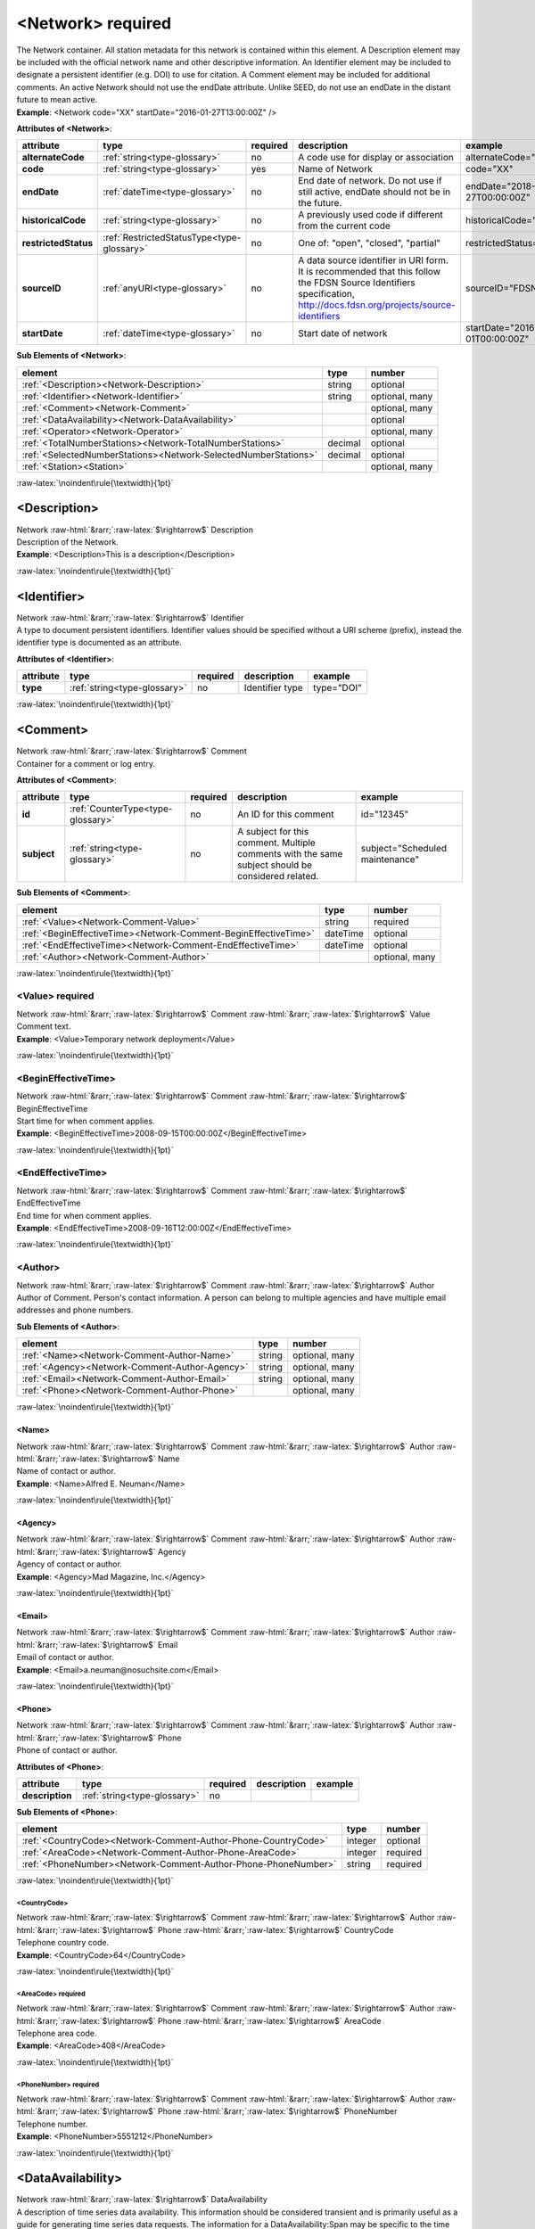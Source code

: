 .. Auto-generated rst file from scan of fdsn xsd

.. role:: blue
.. role:: red
.. role::  raw-html(raw)
	:format: html
.. role::  raw-latex(raw)
	:format: latex

.. _network:

<Network>     :red:`required`
============================================================
.. container:: hatnote hatnote-gray

   .. container:: description

      The Network container. All station metadata for this network is contained within this element. A Description element may be included with the official network name and other descriptive information. An Identifier element may be included to designate a persistent identifier (e.g. DOI) to use for citation. A Comment element may be included for additional comments. An active Network should not use the endDate attribute. Unlike SEED, do not use an endDate in the distant future to mean active.

   .. container:: example

      **Example**: <Network code="XX" startDate="2016-01-27T13:00:00Z" />




   **Attributes of <Network>**: 

   .. tabularcolumns::|l|l|l|1|1| 

   .. csv-table::
      :class: rows
      :escape: \ 
      :header: "attribute", "type", "required", "description", "example"
      :widths: auto

      **alternateCode**, :ref:`string<type-glossary>`, no, "A code use for display or association", "alternateCode=\"GSN\"" 
      **code**, :ref:`string<type-glossary>`, :red:`yes`, "Name of Network", "code=\"XX\"" 
      **endDate**, :ref:`dateTime<type-glossary>`, no, "End date of network. Do not use if still active, endDate should not be in the future.", "endDate=\"2018-01-27T00:00:00Z\"" 
      **historicalCode**, :ref:`string<type-glossary>`, no, "A previously used code if different from the current code", "historicalCode=\"XX\"" 
      **restrictedStatus**, :ref:`RestrictedStatusType<type-glossary>`, no, "One of: \"open\", \"closed\", \"partial\"", "restrictedStatus=\"open\"" 
      **sourceID**, :ref:`anyURI<type-glossary>`, no, "A data source identifier in URI form. It is recommended that this follow the FDSN Source Identifiers specification, http://docs.fdsn.org/projects/source-identifiers", "sourceID=\"FDSN:XX\"" 
      **startDate**, :ref:`dateTime<type-glossary>`, no, "Start date of network", "startDate=\"2016-07-01T00:00:00Z\"" 



   **Sub Elements of <Network>**: 

   .. tabularcolumns::|l|l|l|l| 

   .. csv-table::
      :class: rows
      :escape: \ 
      :header: "element", "type", "number"
      :widths: auto

      :ref:`\<Description\><Network-Description>`, string, "optional" 
      :ref:`\<Identifier\><Network-Identifier>`, string, "optional, many" 
      :ref:`\<Comment\><Network-Comment>`, , "optional, many" 
      :ref:`\<DataAvailability\><Network-DataAvailability>`, , "optional" 
      :ref:`\<Operator\><Network-Operator>`, , "optional, many" 
      :ref:`\<TotalNumberStations\><Network-TotalNumberStations>`, decimal, "optional" 
      :ref:`\<SelectedNumberStations\><Network-SelectedNumberStations>`, decimal, "optional" 
      :ref:`\<Station\><Station>`, , "optional, many" 




:raw-latex:`\noindent\rule{\textwidth}{1pt}`

.. _network-description:

<Description>
------------------------------------------------------------
.. container:: hatnote hatnote-gray

   .. container:: crumb

      Network :raw-html:`&rarr;`:raw-latex:`$\rightarrow$` Description

   .. container:: type

			.. only:: latex

					content type: :ref:`string<type-glossary>`

			.. only:: html

					content type: `string <appendices.html#glossary-string>`_

   .. container:: description

      Description of the Network.

   .. container:: example

      **Example**: <Description>This is a description</Description>


:raw-latex:`\noindent\rule{\textwidth}{1pt}`

.. _network-identifier:

<Identifier>
------------------------------------------------------------
.. container:: hatnote hatnote-gray

   .. container:: crumb

      Network :raw-html:`&rarr;`:raw-latex:`$\rightarrow$` Identifier

   .. container:: type

			.. only:: latex

					content type: :ref:`string<type-glossary>`

			.. only:: html

					content type: `string <appendices.html#glossary-string>`_

   .. container:: description

      A type to document persistent identifiers. Identifier values should be specified without a URI scheme (prefix), instead the identifier type is documented as an attribute.




   **Attributes of <Identifier>**: 

   .. tabularcolumns::|l|l|l|1|1| 

   .. csv-table::
      :class: rows
      :escape: \ 
      :header: "attribute", "type", "required", "description", "example"
      :widths: auto

      **type**, :ref:`string<type-glossary>`, no, "Identifier type", "type=\"DOI\"" 


:raw-latex:`\noindent\rule{\textwidth}{1pt}`

.. _network-comment:

<Comment>
------------------------------------------------------------
.. container:: hatnote hatnote-gray

   .. container:: crumb

      Network :raw-html:`&rarr;`:raw-latex:`$\rightarrow$` Comment

   .. container:: description

      Container for a comment or log entry.




   **Attributes of <Comment>**: 

   .. tabularcolumns::|l|l|l|1|1| 

   .. csv-table::
      :class: rows
      :escape: \ 
      :header: "attribute", "type", "required", "description", "example"
      :widths: auto

      **id**, :ref:`CounterType<type-glossary>`, no, "An ID for this comment", "id=\"12345\"" 
      **subject**, :ref:`string<type-glossary>`, no, "A subject for this comment. Multiple comments with the same subject should be considered related.", "subject=\"Scheduled maintenance\"" 




   **Sub Elements of <Comment>**: 

   .. tabularcolumns::|l|l|l|l| 

   .. csv-table::
      :class: rows
      :escape: \ 
      :header: "element", "type", "number"
      :widths: auto

      :ref:`\<Value\><Network-Comment-Value>`, string, ":red:`required`" 
      :ref:`\<BeginEffectiveTime\><Network-Comment-BeginEffectiveTime>`, dateTime, "optional" 
      :ref:`\<EndEffectiveTime\><Network-Comment-EndEffectiveTime>`, dateTime, "optional" 
      :ref:`\<Author\><Network-Comment-Author>`, , "optional, many" 




:raw-latex:`\noindent\rule{\textwidth}{1pt}`

.. _network-comment-value:

<Value>     :red:`required`
^^^^^^^^^^^^^^^^^^^^^^^^^^^^^^^^^^^^^^^^^^^^^^^^^^^^^^^^^^^^
.. container:: hatnote hatnote-gray

   .. container:: crumb

      Network :raw-html:`&rarr;`:raw-latex:`$\rightarrow$` Comment :raw-html:`&rarr;`:raw-latex:`$\rightarrow$` Value

   .. container:: type

			.. only:: latex

					content type: :ref:`string<type-glossary>`

			.. only:: html

					content type: `string <appendices.html#glossary-string>`_

   .. container:: description

      Comment text.

   .. container:: example

      **Example**: <Value>Temporary network deployment</Value>


:raw-latex:`\noindent\rule{\textwidth}{1pt}`

.. _network-comment-begineffectivetime:

<BeginEffectiveTime>
^^^^^^^^^^^^^^^^^^^^^^^^^^^^^^^^^^^^^^^^^^^^^^^^^^^^^^^^^^^^
.. container:: hatnote hatnote-gray

   .. container:: crumb

      Network :raw-html:`&rarr;`:raw-latex:`$\rightarrow$` Comment :raw-html:`&rarr;`:raw-latex:`$\rightarrow$` BeginEffectiveTime

   .. container:: type

			.. only:: latex

					content type: :ref:`dateTime<type-glossary>`

			.. only:: html

					content type: `dateTime <appendices.html#glossary-datetime>`_

   .. container:: description

      Start time for when comment applies.

   .. container:: example

      **Example**: <BeginEffectiveTime>2008-09-15T00:00:00Z</BeginEffectiveTime>


:raw-latex:`\noindent\rule{\textwidth}{1pt}`

.. _network-comment-endeffectivetime:

<EndEffectiveTime>
^^^^^^^^^^^^^^^^^^^^^^^^^^^^^^^^^^^^^^^^^^^^^^^^^^^^^^^^^^^^
.. container:: hatnote hatnote-gray

   .. container:: crumb

      Network :raw-html:`&rarr;`:raw-latex:`$\rightarrow$` Comment :raw-html:`&rarr;`:raw-latex:`$\rightarrow$` EndEffectiveTime

   .. container:: type

			.. only:: latex

					content type: :ref:`dateTime<type-glossary>`

			.. only:: html

					content type: `dateTime <appendices.html#glossary-datetime>`_

   .. container:: description

      End time for when comment applies.

   .. container:: example

      **Example**: <EndEffectiveTime>2008-09-16T12:00:00Z</EndEffectiveTime>


:raw-latex:`\noindent\rule{\textwidth}{1pt}`

.. _network-comment-author:

<Author>
^^^^^^^^^^^^^^^^^^^^^^^^^^^^^^^^^^^^^^^^^^^^^^^^^^^^^^^^^^^^
.. container:: hatnote hatnote-gray

   .. container:: crumb

      Network :raw-html:`&rarr;`:raw-latex:`$\rightarrow$` Comment :raw-html:`&rarr;`:raw-latex:`$\rightarrow$` Author

   .. container:: description

      Author of Comment. Person's contact information. A person can belong to multiple agencies and have multiple email addresses and phone numbers.




   **Sub Elements of <Author>**: 

   .. tabularcolumns::|l|l|l|l| 

   .. csv-table::
      :class: rows
      :escape: \ 
      :header: "element", "type", "number"
      :widths: auto

      :ref:`\<Name\><Network-Comment-Author-Name>`, string, "optional, many" 
      :ref:`\<Agency\><Network-Comment-Author-Agency>`, string, "optional, many" 
      :ref:`\<Email\><Network-Comment-Author-Email>`, string, "optional, many" 
      :ref:`\<Phone\><Network-Comment-Author-Phone>`, , "optional, many" 




:raw-latex:`\noindent\rule{\textwidth}{1pt}`

.. _network-comment-author-name:

<Name>
''''''''''''''''''''''''''''''''''''''''''''''''''''''''''''
.. container:: hatnote hatnote-gray

   .. container:: crumb

      Network :raw-html:`&rarr;`:raw-latex:`$\rightarrow$` Comment :raw-html:`&rarr;`:raw-latex:`$\rightarrow$` Author :raw-html:`&rarr;`:raw-latex:`$\rightarrow$` Name

   .. container:: type

			.. only:: latex

					content type: :ref:`string<type-glossary>`

			.. only:: html

					content type: `string <appendices.html#glossary-string>`_

   .. container:: description

      Name of contact or author.

   .. container:: example

      **Example**: <Name>Alfred E. Neuman</Name>


:raw-latex:`\noindent\rule{\textwidth}{1pt}`

.. _network-comment-author-agency:

<Agency>
''''''''''''''''''''''''''''''''''''''''''''''''''''''''''''
.. container:: hatnote hatnote-gray

   .. container:: crumb

      Network :raw-html:`&rarr;`:raw-latex:`$\rightarrow$` Comment :raw-html:`&rarr;`:raw-latex:`$\rightarrow$` Author :raw-html:`&rarr;`:raw-latex:`$\rightarrow$` Agency

   .. container:: type

			.. only:: latex

					content type: :ref:`string<type-glossary>`

			.. only:: html

					content type: `string <appendices.html#glossary-string>`_

   .. container:: description

      Agency of contact or author.

   .. container:: example

      **Example**: <Agency>Mad Magazine, Inc.</Agency>


:raw-latex:`\noindent\rule{\textwidth}{1pt}`

.. _network-comment-author-email:

<Email>
''''''''''''''''''''''''''''''''''''''''''''''''''''''''''''
.. container:: hatnote hatnote-gray

   .. container:: crumb

      Network :raw-html:`&rarr;`:raw-latex:`$\rightarrow$` Comment :raw-html:`&rarr;`:raw-latex:`$\rightarrow$` Author :raw-html:`&rarr;`:raw-latex:`$\rightarrow$` Email

   .. container:: type

			.. only:: latex

					content type: :ref:`string<type-glossary>`

			.. only:: html

					content type: `string <appendices.html#glossary-string>`_

   .. container:: description

      Email of contact or author.

   .. container:: example

      **Example**: <Email>a.neuman@nosuchsite.com</Email>


:raw-latex:`\noindent\rule{\textwidth}{1pt}`

.. _network-comment-author-phone:

<Phone>
''''''''''''''''''''''''''''''''''''''''''''''''''''''''''''
.. container:: hatnote hatnote-gray

   .. container:: crumb

      Network :raw-html:`&rarr;`:raw-latex:`$\rightarrow$` Comment :raw-html:`&rarr;`:raw-latex:`$\rightarrow$` Author :raw-html:`&rarr;`:raw-latex:`$\rightarrow$` Phone

   .. container:: description

      Phone of contact or author.




   **Attributes of <Phone>**: 

   .. tabularcolumns::|l|l|l|1|1| 

   .. csv-table::
      :class: rows
      :escape: \ 
      :header: "attribute", "type", "required", "description", "example"
      :widths: auto

      **description**, :ref:`string<type-glossary>`, no, "", "" 




   **Sub Elements of <Phone>**: 

   .. tabularcolumns::|l|l|l|l| 

   .. csv-table::
      :class: rows
      :escape: \ 
      :header: "element", "type", "number"
      :widths: auto

      :ref:`\<CountryCode\><Network-Comment-Author-Phone-CountryCode>`, integer, "optional" 
      :ref:`\<AreaCode\><Network-Comment-Author-Phone-AreaCode>`, integer, ":red:`required`" 
      :ref:`\<PhoneNumber\><Network-Comment-Author-Phone-PhoneNumber>`, string, ":red:`required`" 




:raw-latex:`\noindent\rule{\textwidth}{1pt}`

.. _network-comment-author-phone-countrycode:

<CountryCode>
""""""""""""""""""""""""""""""""""""""""""""""""""""""""""""
.. container:: hatnote hatnote-gray

   .. container:: crumb

      Network :raw-html:`&rarr;`:raw-latex:`$\rightarrow$` Comment :raw-html:`&rarr;`:raw-latex:`$\rightarrow$` Author :raw-html:`&rarr;`:raw-latex:`$\rightarrow$` Phone :raw-html:`&rarr;`:raw-latex:`$\rightarrow$` CountryCode

   .. container:: type

			.. only:: latex

					content type: :ref:`integer<type-glossary>`

			.. only:: html

					content type: `integer <appendices.html#glossary-integer>`_

   .. container:: description

      Telephone country code.

   .. container:: example

      **Example**: <CountryCode>64</CountryCode>


:raw-latex:`\noindent\rule{\textwidth}{1pt}`

.. _network-comment-author-phone-areacode:

<AreaCode>     :red:`required`
""""""""""""""""""""""""""""""""""""""""""""""""""""""""""""
.. container:: hatnote hatnote-gray

   .. container:: crumb

      Network :raw-html:`&rarr;`:raw-latex:`$\rightarrow$` Comment :raw-html:`&rarr;`:raw-latex:`$\rightarrow$` Author :raw-html:`&rarr;`:raw-latex:`$\rightarrow$` Phone :raw-html:`&rarr;`:raw-latex:`$\rightarrow$` AreaCode

   .. container:: type

			.. only:: latex

					content type: :ref:`integer<type-glossary>`

			.. only:: html

					content type: `integer <appendices.html#glossary-integer>`_

   .. container:: description

      Telephone area code.

   .. container:: example

      **Example**: <AreaCode>408</AreaCode>


:raw-latex:`\noindent\rule{\textwidth}{1pt}`

.. _network-comment-author-phone-phonenumber:

<PhoneNumber>     :red:`required`
""""""""""""""""""""""""""""""""""""""""""""""""""""""""""""
.. container:: hatnote hatnote-gray

   .. container:: crumb

      Network :raw-html:`&rarr;`:raw-latex:`$\rightarrow$` Comment :raw-html:`&rarr;`:raw-latex:`$\rightarrow$` Author :raw-html:`&rarr;`:raw-latex:`$\rightarrow$` Phone :raw-html:`&rarr;`:raw-latex:`$\rightarrow$` PhoneNumber

   .. container:: type

			.. only:: latex

					content type: :ref:`string<type-glossary>`

			.. only:: html

					content type: `string <appendices.html#glossary-string>`_

   .. container:: description

      Telephone number.

   .. container:: example

      **Example**: <PhoneNumber>5551212</PhoneNumber>


:raw-latex:`\noindent\rule{\textwidth}{1pt}`

.. _network-dataavailability:

<DataAvailability>
------------------------------------------------------------
.. container:: hatnote hatnote-gray

   .. container:: crumb

      Network :raw-html:`&rarr;`:raw-latex:`$\rightarrow$` DataAvailability

   .. container:: description

      A description of time series data availability. This information should be considered transient and is primarily useful as a guide for generating time series data requests. The information for a DataAvailability:Span may be specific to the time range used in a request that resulted in the document or limited to the availability of data within the request range. These details may or may not be retained when synchronizing metadata between data centers. A type for describing data availability.




   **Sub Elements of <DataAvailability>**: 

   .. tabularcolumns::|l|l|l|l| 

   .. csv-table::
      :class: rows
      :escape: \ 
      :header: "element", "type", "number"
      :widths: auto

      :ref:`\<Extent\><Network-DataAvailability-Extent>`, , "optional" 
      :ref:`\<Span\><Network-DataAvailability-Span>`, , "optional, many" 




:raw-latex:`\noindent\rule{\textwidth}{1pt}`

.. _network-dataavailability-extent:

<Extent>
^^^^^^^^^^^^^^^^^^^^^^^^^^^^^^^^^^^^^^^^^^^^^^^^^^^^^^^^^^^^
.. container:: hatnote hatnote-gray

   .. container:: crumb

      Network :raw-html:`&rarr;`:raw-latex:`$\rightarrow$` DataAvailability :raw-html:`&rarr;`:raw-latex:`$\rightarrow$` Extent

   .. container:: description

      Data availability extents, the earliest and latest data available. No information about the continuity of the data is included or implied.




   **Attributes of <Extent>**: 

   .. tabularcolumns::|l|l|l|1|1| 

   .. csv-table::
      :class: rows
      :escape: \ 
      :header: "attribute", "type", "required", "description", "example"
      :widths: auto

      **end**, :ref:`dateTime<type-glossary>`, :red:`yes`, "end date of extent", "end=\"1988-12-31T00:00:00Z\"" 
      **start**, :ref:`dateTime<type-glossary>`, :red:`yes`, "start date of extent", "start=\"1988-01-01T00:00:00Z\"" 


:raw-latex:`\noindent\rule{\textwidth}{1pt}`

.. _network-dataavailability-span:

<Span>
^^^^^^^^^^^^^^^^^^^^^^^^^^^^^^^^^^^^^^^^^^^^^^^^^^^^^^^^^^^^
.. container:: hatnote hatnote-gray

   .. container:: crumb

      Network :raw-html:`&rarr;`:raw-latex:`$\rightarrow$` DataAvailability :raw-html:`&rarr;`:raw-latex:`$\rightarrow$` Span

   .. container:: description

      A type for describing data availability spans, with variable continuity. The time range described may be based on the request parameters that generated the document and not necessarily relate to continuity outside of the range. It may also be a smaller time window than the request depending on the data characteristics.




   **Attributes of <Span>**: 

   .. tabularcolumns::|l|l|l|1|1| 

   .. csv-table::
      :class: rows
      :escape: \ 
      :header: "attribute", "type", "required", "description", "example"
      :widths: auto

      **end**, :ref:`dateTime<type-glossary>`, :red:`yes`, "end date of span", "end=\"1988-12-31T00:00:00Z\"" 
      **maximumTimeTear**, :ref:`decimal<type-glossary>`, no, "The maximum time tear (gap or overlap) in seconds between time series segments in the specified range.", "maximumTimeTear=\"0.01\"" 
      **numberSegments**, :ref:`integer<type-glossary>`, :red:`yes`, "The number of continuous time series segments contained in the specified time range. A value of 1 indicates that the time series is continuous from start to end.", "numberSegments=\"2\"" 
      **start**, :ref:`dateTime<type-glossary>`, :red:`yes`, "start date of span", "start=\"1988-01-01T00:00:00Z\"" 


:raw-latex:`\noindent\rule{\textwidth}{1pt}`

.. _network-operator:

<Operator>
------------------------------------------------------------
.. container:: hatnote hatnote-gray

   .. container:: crumb

      Network :raw-html:`&rarr;`:raw-latex:`$\rightarrow$` Operator

   .. container:: description

      Agency and contact persons who manage this network. An operating agency and associated contact persons. Since the Contact element is a generic type that represents any contact person, it also has its own optional Agency element. It is expected that typically the contact’s optional Agency tag will match the Operator Agency. Only contacts appropriate for the enclosing element should be include in the Operator tag.




   **Sub Elements of <Operator>**: 

   .. tabularcolumns::|l|l|l|l| 

   .. csv-table::
      :class: rows
      :escape: \ 
      :header: "element", "type", "number"
      :widths: auto

      :ref:`\<Agency\><Network-Operator-Agency>`, string, ":red:`required`" 
      :ref:`\<Contact\><Network-Operator-Contact>`, , "optional, many" 
      :ref:`\<WebSite\><Network-Operator-WebSite>`, anyURI, "optional" 




:raw-latex:`\noindent\rule{\textwidth}{1pt}`

.. _network-operator-agency:

<Agency>     :red:`required`
^^^^^^^^^^^^^^^^^^^^^^^^^^^^^^^^^^^^^^^^^^^^^^^^^^^^^^^^^^^^
.. container:: hatnote hatnote-gray

   .. container:: crumb

      Network :raw-html:`&rarr;`:raw-latex:`$\rightarrow$` Operator :raw-html:`&rarr;`:raw-latex:`$\rightarrow$` Agency

   .. container:: type

			.. only:: latex

					content type: :ref:`string<type-glossary>`

			.. only:: html

					content type: `string <appendices.html#glossary-string>`_

   .. container:: description

      An operating agency and associated contact persons.

   .. container:: example

      **Example**: <Agency>USGS</Agency>


:raw-latex:`\noindent\rule{\textwidth}{1pt}`

.. _network-operator-contact:

<Contact>
^^^^^^^^^^^^^^^^^^^^^^^^^^^^^^^^^^^^^^^^^^^^^^^^^^^^^^^^^^^^
.. container:: hatnote hatnote-gray

   .. container:: crumb

      Network :raw-html:`&rarr;`:raw-latex:`$\rightarrow$` Operator :raw-html:`&rarr;`:raw-latex:`$\rightarrow$` Contact

   .. container:: description

      Person's contact information. A person can belong to multiple agencies and have multiple email addresses and phone numbers.




   **Sub Elements of <Contact>**: 

   .. tabularcolumns::|l|l|l|l| 

   .. csv-table::
      :class: rows
      :escape: \ 
      :header: "element", "type", "number"
      :widths: auto

      :ref:`\<Name\><Network-Operator-Contact-Name>`, string, "optional, many" 
      :ref:`\<Agency\><Network-Operator-Contact-Agency>`, string, "optional, many" 
      :ref:`\<Email\><Network-Operator-Contact-Email>`, string, "optional, many" 
      :ref:`\<Phone\><Network-Operator-Contact-Phone>`, , "optional, many" 




:raw-latex:`\noindent\rule{\textwidth}{1pt}`

.. _network-operator-contact-name:

<Name>
''''''''''''''''''''''''''''''''''''''''''''''''''''''''''''
.. container:: hatnote hatnote-gray

   .. container:: crumb

      Network :raw-html:`&rarr;`:raw-latex:`$\rightarrow$` Operator :raw-html:`&rarr;`:raw-latex:`$\rightarrow$` Contact :raw-html:`&rarr;`:raw-latex:`$\rightarrow$` Name

   .. container:: type

			.. only:: latex

					content type: :ref:`string<type-glossary>`

			.. only:: html

					content type: `string <appendices.html#glossary-string>`_

   .. container:: description

      Name of contact or author.

   .. container:: example

      **Example**: <Name>Alfred E. Neuman</Name>


:raw-latex:`\noindent\rule{\textwidth}{1pt}`

.. _network-operator-contact-agency:

<Agency>
''''''''''''''''''''''''''''''''''''''''''''''''''''''''''''
.. container:: hatnote hatnote-gray

   .. container:: crumb

      Network :raw-html:`&rarr;`:raw-latex:`$\rightarrow$` Operator :raw-html:`&rarr;`:raw-latex:`$\rightarrow$` Contact :raw-html:`&rarr;`:raw-latex:`$\rightarrow$` Agency

   .. container:: type

			.. only:: latex

					content type: :ref:`string<type-glossary>`

			.. only:: html

					content type: `string <appendices.html#glossary-string>`_

   .. container:: description

      Agency of contact or author.

   .. container:: example

      **Example**: <Agency>Mad Magazine, Inc.</Agency>


:raw-latex:`\noindent\rule{\textwidth}{1pt}`

.. _network-operator-contact-email:

<Email>
''''''''''''''''''''''''''''''''''''''''''''''''''''''''''''
.. container:: hatnote hatnote-gray

   .. container:: crumb

      Network :raw-html:`&rarr;`:raw-latex:`$\rightarrow$` Operator :raw-html:`&rarr;`:raw-latex:`$\rightarrow$` Contact :raw-html:`&rarr;`:raw-latex:`$\rightarrow$` Email

   .. container:: type

			.. only:: latex

					content type: :ref:`string<type-glossary>`

			.. only:: html

					content type: `string <appendices.html#glossary-string>`_

   .. container:: description

      Email of contact or author.

   .. container:: example

      **Example**: <Email>a.neuman@nosuchsite.com</Email>


:raw-latex:`\noindent\rule{\textwidth}{1pt}`

.. _network-operator-contact-phone:

<Phone>
''''''''''''''''''''''''''''''''''''''''''''''''''''''''''''
.. container:: hatnote hatnote-gray

   .. container:: crumb

      Network :raw-html:`&rarr;`:raw-latex:`$\rightarrow$` Operator :raw-html:`&rarr;`:raw-latex:`$\rightarrow$` Contact :raw-html:`&rarr;`:raw-latex:`$\rightarrow$` Phone

   .. container:: description

      Phone of contact or author.




   **Attributes of <Phone>**: 

   .. tabularcolumns::|l|l|l|1|1| 

   .. csv-table::
      :class: rows
      :escape: \ 
      :header: "attribute", "type", "required", "description", "example"
      :widths: auto

      **description**, :ref:`string<type-glossary>`, no, "", "" 




   **Sub Elements of <Phone>**: 

   .. tabularcolumns::|l|l|l|l| 

   .. csv-table::
      :class: rows
      :escape: \ 
      :header: "element", "type", "number"
      :widths: auto

      :ref:`\<CountryCode\><Network-Operator-Contact-Phone-CountryCode>`, integer, "optional" 
      :ref:`\<AreaCode\><Network-Operator-Contact-Phone-AreaCode>`, integer, ":red:`required`" 
      :ref:`\<PhoneNumber\><Network-Operator-Contact-Phone-PhoneNumber>`, string, ":red:`required`" 




:raw-latex:`\noindent\rule{\textwidth}{1pt}`

.. _network-operator-contact-phone-countrycode:

<CountryCode>
""""""""""""""""""""""""""""""""""""""""""""""""""""""""""""
.. container:: hatnote hatnote-gray

   .. container:: crumb

      Network :raw-html:`&rarr;`:raw-latex:`$\rightarrow$` Operator :raw-html:`&rarr;`:raw-latex:`$\rightarrow$` Contact :raw-html:`&rarr;`:raw-latex:`$\rightarrow$` Phone :raw-html:`&rarr;`:raw-latex:`$\rightarrow$` CountryCode

   .. container:: type

			.. only:: latex

					content type: :ref:`integer<type-glossary>`

			.. only:: html

					content type: `integer <appendices.html#glossary-integer>`_

   .. container:: description

      Telephone country code.

   .. container:: example

      **Example**: <CountryCode>64</CountryCode>


:raw-latex:`\noindent\rule{\textwidth}{1pt}`

.. _network-operator-contact-phone-areacode:

<AreaCode>     :red:`required`
""""""""""""""""""""""""""""""""""""""""""""""""""""""""""""
.. container:: hatnote hatnote-gray

   .. container:: crumb

      Network :raw-html:`&rarr;`:raw-latex:`$\rightarrow$` Operator :raw-html:`&rarr;`:raw-latex:`$\rightarrow$` Contact :raw-html:`&rarr;`:raw-latex:`$\rightarrow$` Phone :raw-html:`&rarr;`:raw-latex:`$\rightarrow$` AreaCode

   .. container:: type

			.. only:: latex

					content type: :ref:`integer<type-glossary>`

			.. only:: html

					content type: `integer <appendices.html#glossary-integer>`_

   .. container:: description

      Telephone area code.

   .. container:: example

      **Example**: <AreaCode>408</AreaCode>


:raw-latex:`\noindent\rule{\textwidth}{1pt}`

.. _network-operator-contact-phone-phonenumber:

<PhoneNumber>     :red:`required`
""""""""""""""""""""""""""""""""""""""""""""""""""""""""""""
.. container:: hatnote hatnote-gray

   .. container:: crumb

      Network :raw-html:`&rarr;`:raw-latex:`$\rightarrow$` Operator :raw-html:`&rarr;`:raw-latex:`$\rightarrow$` Contact :raw-html:`&rarr;`:raw-latex:`$\rightarrow$` Phone :raw-html:`&rarr;`:raw-latex:`$\rightarrow$` PhoneNumber

   .. container:: type

			.. only:: latex

					content type: :ref:`string<type-glossary>`

			.. only:: html

					content type: `string <appendices.html#glossary-string>`_

   .. container:: description

      Telephone number.

   .. container:: example

      **Example**: <PhoneNumber>5551212</PhoneNumber>


:raw-latex:`\noindent\rule{\textwidth}{1pt}`

.. _network-operator-website:

<WebSite>
^^^^^^^^^^^^^^^^^^^^^^^^^^^^^^^^^^^^^^^^^^^^^^^^^^^^^^^^^^^^
.. container:: hatnote hatnote-gray

   .. container:: crumb

      Network :raw-html:`&rarr;`:raw-latex:`$\rightarrow$` Operator :raw-html:`&rarr;`:raw-latex:`$\rightarrow$` WebSite

   .. container:: type

			.. only:: latex

					content type: :ref:`anyURI<type-glossary>`

			.. only:: html

					content type: `anyURI <appendices.html#glossary-anyuri>`_

   .. container:: description

      Website of operating agency.

   .. container:: example

      **Example**: <WebSite>http://usgs.gov</WebSite>


:raw-latex:`\noindent\rule{\textwidth}{1pt}`

.. _network-totalnumberstations:

<TotalNumberStations>
------------------------------------------------------------
.. container:: hatnote hatnote-gray

   .. container:: crumb

      Network :raw-html:`&rarr;`:raw-latex:`$\rightarrow$` TotalNumberStations

   .. admonition:: Warning

      This field is likely to be deprecated in future versions of StationXML

   .. container:: type

			.. only:: latex

					content type: :ref:`decimal<type-glossary>`

					range: TotalNumberStations :math:`\ge` 0

			.. only:: html

					content type: `decimal <appendices.html#glossary-decimal>`_

					range: TotalNumberStations :math:`\ge` 0

   .. container:: description

      The total number of stations in this network, including inactive or terminated stations.

   .. container:: example

      **Example**: <TotalNumberStations>24</TotalNumberStations>


:raw-latex:`\noindent\rule{\textwidth}{1pt}`

.. _network-selectednumberstations:

<SelectedNumberStations>
------------------------------------------------------------
.. container:: hatnote hatnote-gray

   .. container:: crumb

      Network :raw-html:`&rarr;`:raw-latex:`$\rightarrow$` SelectedNumberStations

   .. admonition:: Warning

      This field is likely to be deprecated in future versions of StationXML

   .. container:: type

			.. only:: latex

					content type: :ref:`decimal<type-glossary>`

					range: SelectedNumberStations :math:`\ge` 0

			.. only:: html

					content type: `decimal <appendices.html#glossary-decimal>`_

					range: SelectedNumberStations :math:`\ge` 0

   .. container:: description

      The number of stations selected in the request that resulted in this document.

   .. container:: example

      **Example**: <SelectedNumberStations>12</SelectedNumberStations>

